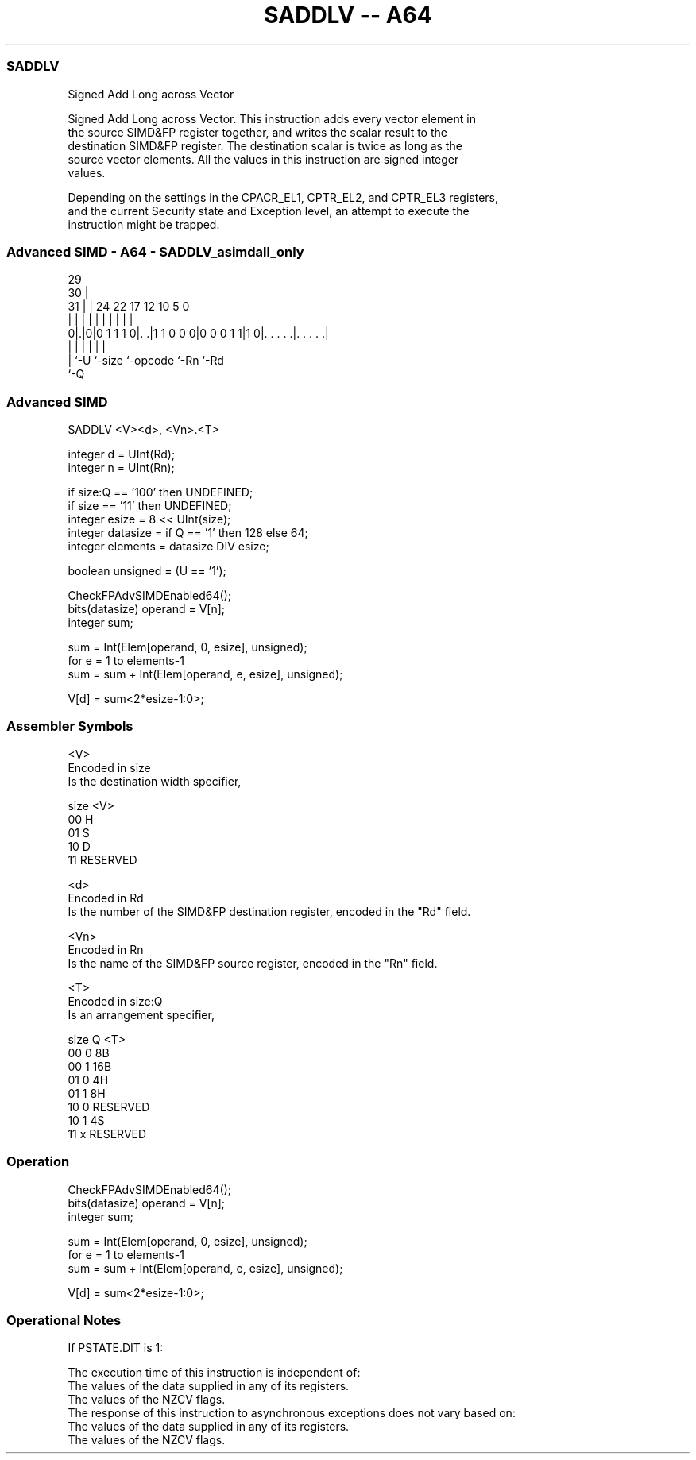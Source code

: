 .nh
.TH "SADDLV -- A64" "7" " "  "instruction" "advsimd"
.SS SADDLV
 Signed Add Long across Vector

 Signed Add Long across Vector. This instruction adds every vector element in
 the source SIMD&FP register together, and writes the scalar result to the
 destination SIMD&FP register. The destination scalar is twice as long as the
 source vector elements. All the values in this instruction are signed integer
 values.

 Depending on the settings in the CPACR_EL1, CPTR_EL2, and CPTR_EL3 registers,
 and the current Security state and Exception level, an attempt to execute the
 instruction might be trapped.



.SS Advanced SIMD - A64 - SADDLV_asimdall_only
 
                                                                   
       29                                                          
     30 |                                                          
   31 | |        24  22        17        12  10         5         0
    | | |         |   |         |         |   |         |         |
   0|.|0|0 1 1 1 0|. .|1 1 0 0 0|0 0 0 1 1|1 0|. . . . .|. . . . .|
    | |           |             |             |         |
    | `-U         `-size        `-opcode      `-Rn      `-Rd
    `-Q
  
  
 
.SS Advanced SIMD
 
 SADDLV  <V><d>, <Vn>.<T>
 
 integer d = UInt(Rd);
 integer n = UInt(Rn);
 
 if size:Q == '100' then UNDEFINED;
 if size == '11' then UNDEFINED;
 integer esize = 8 << UInt(size);
 integer datasize = if Q == '1' then 128 else 64;
 integer elements = datasize DIV esize;
 
 boolean unsigned = (U == '1');
 
 CheckFPAdvSIMDEnabled64();
 bits(datasize) operand = V[n];
 integer sum;
 
 sum = Int(Elem[operand, 0, esize], unsigned);
 for e = 1 to elements-1
     sum = sum + Int(Elem[operand, e, esize], unsigned);
 
 V[d] = sum<2*esize-1:0>;
 

.SS Assembler Symbols

 <V>
  Encoded in size
  Is the destination width specifier,

  size <V>      
  00   H        
  01   S        
  10   D        
  11   RESERVED 

 <d>
  Encoded in Rd
  Is the number of the SIMD&FP destination register, encoded in the "Rd" field.

 <Vn>
  Encoded in Rn
  Is the name of the SIMD&FP source register, encoded in the "Rn" field.

 <T>
  Encoded in size:Q
  Is an arrangement specifier,

  size Q <T>      
  00   0 8B       
  00   1 16B      
  01   0 4H       
  01   1 8H       
  10   0 RESERVED 
  10   1 4S       
  11   x RESERVED 



.SS Operation

 CheckFPAdvSIMDEnabled64();
 bits(datasize) operand = V[n];
 integer sum;
 
 sum = Int(Elem[operand, 0, esize], unsigned);
 for e = 1 to elements-1
     sum = sum + Int(Elem[operand, e, esize], unsigned);
 
 V[d] = sum<2*esize-1:0>;


.SS Operational Notes

 
 If PSTATE.DIT is 1: 
 
 The execution time of this instruction is independent of: 
 The values of the data supplied in any of its registers.
 The values of the NZCV flags.
 The response of this instruction to asynchronous exceptions does not vary based on: 
 The values of the data supplied in any of its registers.
 The values of the NZCV flags.
